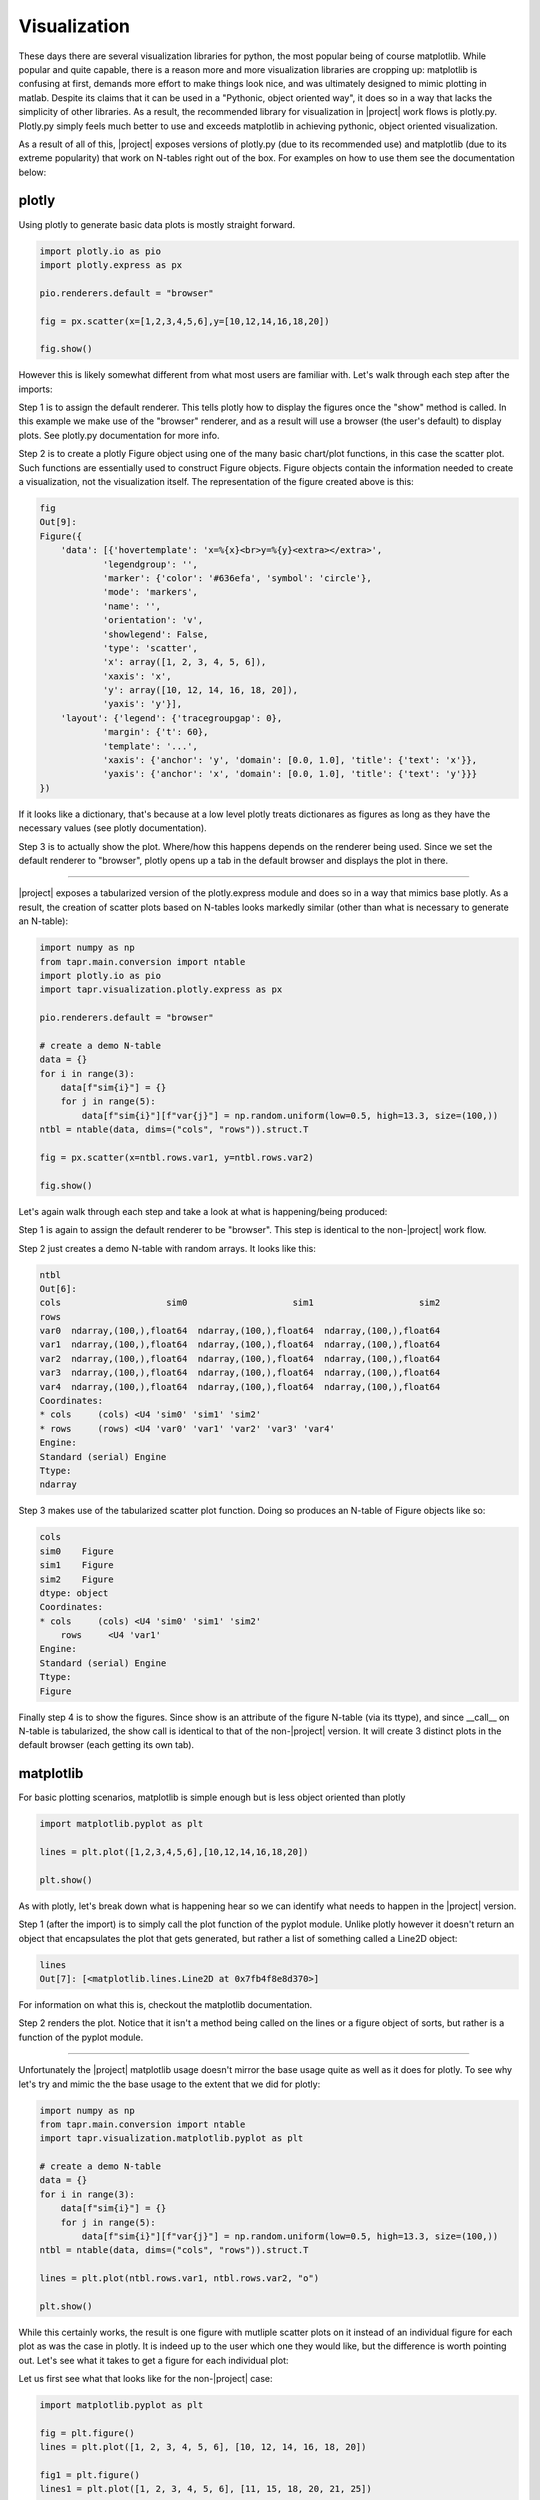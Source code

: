 Visualization
*************

These days there are several visualization libraries for python, the most
popular being of course matplotlib. While popular and quite capable, there
is a reason more and more visualization libraries are cropping up: matplotlib
is confusing at first, demands more effort to make things look nice, and was
ultimately designed to mimic plotting in matlab. Despite its claims that
it can be used in a "Pythonic, object oriented way", it does so in a way
that lacks the simplicity of other libraries. As a result, the recommended
library for visualization in |project| work flows is plotly.py. Plotly.py
simply feels much better to use and exceeds matplotlib in achieving
pythonic, object oriented visualization.

As a result of all of this, |project| exposes versions of plotly.py
(due to its recommended use) and matplotlib (due to its extreme popularity)
that work on N-tables right out of the box. For examples on how to use
them see the documentation below:

plotly
------

Using plotly to generate basic data plots is mostly straight forward.

.. code-block:: python

    import plotly.io as pio
    import plotly.express as px

    pio.renderers.default = "browser"

    fig = px.scatter(x=[1,2,3,4,5,6],y=[10,12,14,16,18,20])

    fig.show()


However this is likely somewhat different from what most users are familiar
with. Let's walk through each step after the imports:

Step 1 is to assign the default renderer. This tells plotly how to display
the figures once the "show" method is called. In this example we make use
of the "browser" renderer, and as a result will use a browser (the user's 
default) to display plots. See plotly.py documentation for more info.

Step 2 is to create a plotly Figure object using one of the many basic
chart/plot functions, in this case the scatter plot. Such functions
are essentially used to construct Figure objects. Figure objects contain
the information needed to create a visualization, not the visualization
itself. The representation of the figure created above is this:


.. code-block:: python

    fig
    Out[9]: 
    Figure({
        'data': [{'hovertemplate': 'x=%{x}<br>y=%{y}<extra></extra>',
                'legendgroup': '',
                'marker': {'color': '#636efa', 'symbol': 'circle'},
                'mode': 'markers',
                'name': '',
                'orientation': 'v',
                'showlegend': False,
                'type': 'scatter',
                'x': array([1, 2, 3, 4, 5, 6]),
                'xaxis': 'x',
                'y': array([10, 12, 14, 16, 18, 20]),
                'yaxis': 'y'}],
        'layout': {'legend': {'tracegroupgap': 0},
                'margin': {'t': 60},
                'template': '...',
                'xaxis': {'anchor': 'y', 'domain': [0.0, 1.0], 'title': {'text': 'x'}},
                'yaxis': {'anchor': 'x', 'domain': [0.0, 1.0], 'title': {'text': 'y'}}}
    })

If it looks like a dictionary, that's because at a low level plotly treats
dictionares as figures as long as they have the necessary values (see
plotly documentation).

Step 3 is to actually show the plot. Where/how this happens depends on the
renderer being used. Since we set the default renderer to "browser", plotly
opens up a tab in the default browser and displays the plot in there.

----

|project| exposes a tabularized version of the plotly.express module and
does so in a way that mimics base plotly. As a result, the creation of
scatter plots based on N-tables looks markedly similar (other than what
is necessary to generate an N-table):

.. code-block:: python

    import numpy as np
    from tapr.main.conversion import ntable
    import plotly.io as pio
    import tapr.visualization.plotly.express as px

    pio.renderers.default = "browser"

    # create a demo N-table
    data = {}
    for i in range(3):
        data[f"sim{i}"] = {}
        for j in range(5):
            data[f"sim{i}"][f"var{j}"] = np.random.uniform(low=0.5, high=13.3, size=(100,))
    ntbl = ntable(data, dims=("cols", "rows")).struct.T

    fig = px.scatter(x=ntbl.rows.var1, y=ntbl.rows.var2)

    fig.show()


Let's again walk through each step and take a look at what is happening/being
produced:

Step 1 is again to assign the default renderer to be "browser". This step
is identical to the non-|project| work flow.

Step 2 just creates a demo N-table with random arrays. It looks like this:

.. code-block:: python

    ntbl
    Out[6]: 
    cols                    sim0                    sim1                    sim2
    rows                                                                        
    var0  ndarray,(100,),float64  ndarray,(100,),float64  ndarray,(100,),float64
    var1  ndarray,(100,),float64  ndarray,(100,),float64  ndarray,(100,),float64
    var2  ndarray,(100,),float64  ndarray,(100,),float64  ndarray,(100,),float64
    var3  ndarray,(100,),float64  ndarray,(100,),float64  ndarray,(100,),float64
    var4  ndarray,(100,),float64  ndarray,(100,),float64  ndarray,(100,),float64
    Coordinates:
    * cols     (cols) <U4 'sim0' 'sim1' 'sim2'
    * rows     (rows) <U4 'var0' 'var1' 'var2' 'var3' 'var4'
    Engine:
    Standard (serial) Engine
    Ttype:
    ndarray

Step 3 makes use of the tabularized scatter plot function. Doing so produces
an N-table of Figure objects like so:


.. code-block:: python

    cols
    sim0    Figure
    sim1    Figure
    sim2    Figure
    dtype: object
    Coordinates:
    * cols     (cols) <U4 'sim0' 'sim1' 'sim2'
        rows     <U4 'var1'
    Engine:
    Standard (serial) Engine
    Ttype:
    Figure

Finally step 4 is to show the figures. Since show is an attribute of the
figure N-table (via its ttype), and since __call__ on N-table is
tabularized, the show call is identical to that of the non-|project| version.
It will create 3 distinct plots in the default browser (each getting its own
tab).


matplotlib
----------

For basic plotting scenarios, matplotlib is simple enough but is less
object oriented than plotly

.. code-block:: python

    import matplotlib.pyplot as plt

    lines = plt.plot([1,2,3,4,5,6],[10,12,14,16,18,20])

    plt.show()

As with plotly, let's break down what is happening hear so we can identify
what needs to happen in the |project| version.

Step 1 (after the import) is to simply call the plot function of the pyplot
module. Unlike plotly however it doesn't return an object that encapsulates
the plot that gets generated, but rather a list of something called a Line2D
object:

.. code-block:: python

    lines
    Out[7]: [<matplotlib.lines.Line2D at 0x7fb4f8e8d370>]

For information on what this is, checkout the matplotlib documentation.


Step 2 renders the plot. Notice that it isn't a method being called on the
lines or a figure object of sorts, but rather is a function of the pyplot
module.

----

Unfortunately the |project| matplotlib usage doesn't mirror the base usage
quite as well as it does for plotly. To see why let's try and mimic the
the base usage to the extent that we did for plotly:


.. code-block:: python

    import numpy as np
    from tapr.main.conversion import ntable
    import tapr.visualization.matplotlib.pyplot as plt

    # create a demo N-table
    data = {}
    for i in range(3):
        data[f"sim{i}"] = {}
        for j in range(5):
            data[f"sim{i}"][f"var{j}"] = np.random.uniform(low=0.5, high=13.3, size=(100,))
    ntbl = ntable(data, dims=("cols", "rows")).struct.T

    lines = plt.plot(ntbl.rows.var1, ntbl.rows.var2, "o")

    plt.show()

While this certainly works, the result is one figure with mutliple scatter plots
on it instead of an individual figure for each plot as was the case in plotly.
It is indeed up to the user which one they would like, but the difference is worth
pointing out. Let's see what it takes to get a figure for each individual plot:

Let us first see what that looks like for the non-|project| case:

.. code-block:: python

    import matplotlib.pyplot as plt

    fig = plt.figure()
    lines = plt.plot([1, 2, 3, 4, 5, 6], [10, 12, 14, 16, 18, 20])

    fig1 = plt.figure()
    lines1 = plt.plot([1, 2, 3, 4, 5, 6], [11, 15, 18, 20, 21, 25])

    plt.show()


In matplotlib it is necessary to manually create a figure object each time before
calling plot. The plot will get generated on the figure object created before the
plot function is called. To do this with N-tables, simply define a custom plot
function that does this for you:

.. code-block:: python

    import numpy as np
    from tapr.main.conversion import ntable
    from tapr.main.tabularization import tabularize
    import matplotlib.pyplot as plt

    # create a demo N-table
    data = {}
    for i in range(3):
        data[f"sim{i}"] = {}
        for j in range(5):
            data[f"sim{i}"][f"var{j}"] = np.random.uniform(low=0.5, high=13.3, size=(100,))
    ntbl = ntable(data, dims=("cols", "rows")).struct.T

    @tabularize
    def figplot(*plotargs, **plotkwargs):
        fig = plt.figure()
        return plt.plot(*plotargs, **plotkwargs)


    lines = figplot(ntbl.rows.var1, ntbl.rows.var2, "o")

    plt.show()
